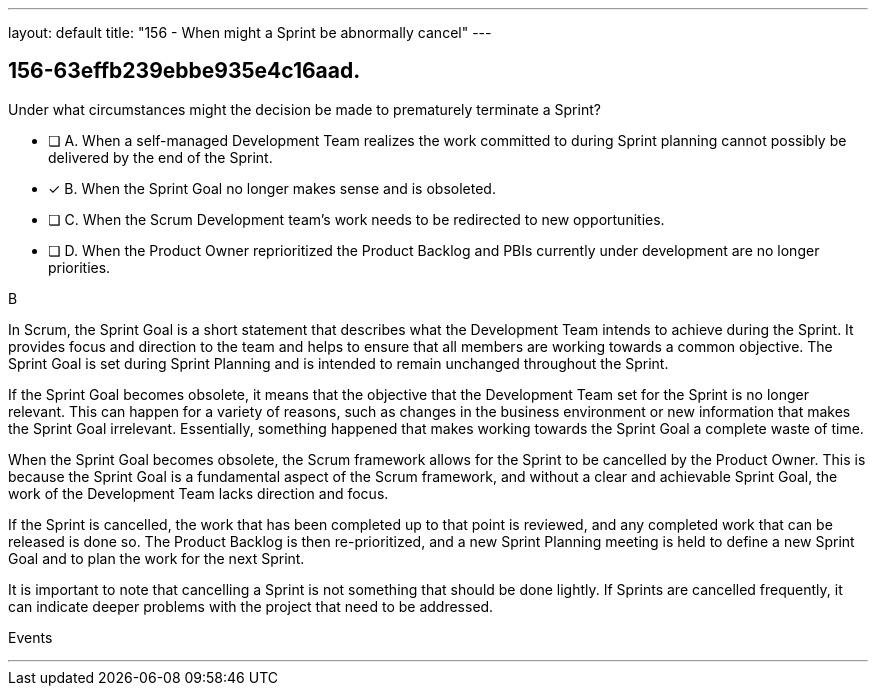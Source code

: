 ---
layout: default 
title: "156 - When might a Sprint be abnormally cancel"
---


[#question]
== 156-63effb239ebbe935e4c16aad.

****

[#query]
--
Under what circumstances might the decision be made to prematurely terminate a Sprint?
--

[#list]
--
* [ ] A. When a self-managed Development Team realizes the work committed to during Sprint planning cannot possibly be delivered by the end of the Sprint.
* [*] B. When the Sprint Goal no longer makes sense and is obsoleted.
* [ ] C. When the Scrum Development team's work needs to be redirected to new opportunities.
* [ ] D. When the Product Owner reprioritized the Product Backlog and PBIs currently under development are no longer priorities.

--
****

[#answer]
B

[#explanation]
--
In Scrum, the Sprint Goal is a short statement that describes what the Development Team intends to achieve during the Sprint. It provides focus and direction to the team and helps to ensure that all members are working towards a common objective. The Sprint Goal is set during Sprint Planning and is intended to remain unchanged throughout the Sprint.

If the Sprint Goal becomes obsolete, it means that the objective that the Development Team set for the Sprint is no longer relevant. This can happen for a variety of reasons, such as changes in the business environment or new information that makes the Sprint Goal irrelevant. Essentially, something happened that makes working towards the Sprint Goal a complete waste of time.

When the Sprint Goal becomes obsolete, the Scrum framework allows for the Sprint to be cancelled by the Product Owner. This is because the Sprint Goal is a fundamental aspect of the Scrum framework, and without a clear and achievable Sprint Goal, the work of the Development Team lacks direction and focus.

If the Sprint is cancelled, the work that has been completed up to that point is reviewed, and any completed work that can be released is done so. The Product Backlog is then re-prioritized, and a new Sprint Planning meeting is held to define a new Sprint Goal and to plan the work for the next Sprint.

It is important to note that cancelling a Sprint is not something that should be done lightly. If Sprints are cancelled frequently, it can indicate deeper problems with the project that need to be addressed.
--

[#ka]
Events

'''

